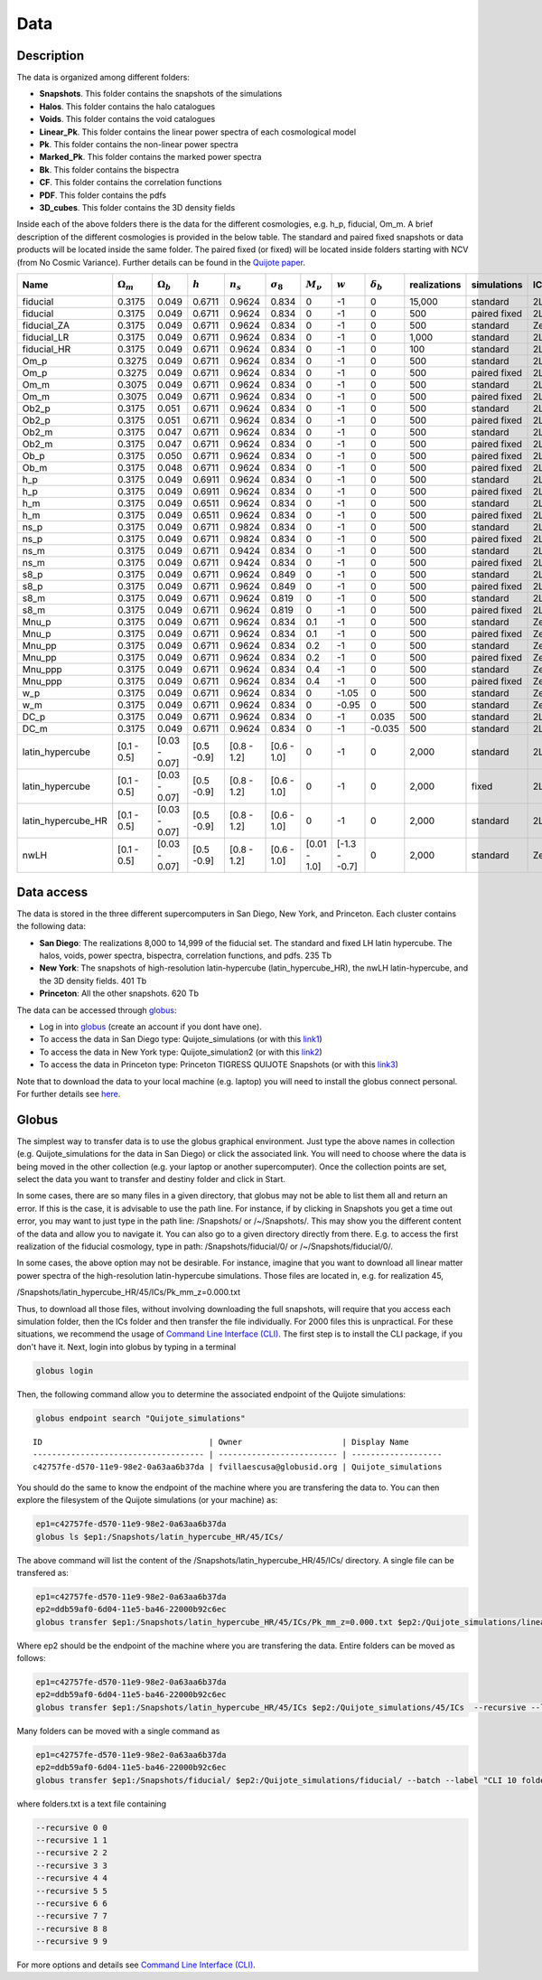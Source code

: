 ****
Data
****

Description
-----------

The data is organized among different folders:

- **Snapshots**. This folder contains the snapshots of the simulations
- **Halos**. This folder contains the halo catalogues
- **Voids**. This folder contains the void catalogues
- **Linear_Pk**. This folder contains the linear power spectra of each cosmological model
- **Pk**. This folder contains the non-linear power spectra
- **Marked_Pk**. This folder contains the marked power spectra
- **Bk**. This folder contains the bispectra 
- **CF**. This folder contains the correlation functions
- **PDF**. This folder contains the pdfs
- **3D_cubes**. This folder contains the 3D density fields

Inside each of the above folders there is the data for the different cosmologies, e.g. h_p, fiducial, Om_m. A brief description of the different cosmologies is provided in the below table. The standard and paired fixed snapshots or data products will be located inside the same folder. The paired fixed (or fixed) will be located inside folders starting with NCV (from No Cosmic Variance). Further details can be found in the `Quijote paper <https://arxiv.org/abs/1909.05273>`_. 


+-------------------+-------------------------+-------------------+------------+-------------+-------------------+---------------+--------------+------------------+--------------+-------------+----------+-------------------+---------------------+ 
| Name              | :math:`\Omega_m`        | :math:`\Omega_b`  | :math:`h`  | :math:`n_s` |  :math:`\sigma_8` | :math:`M_\nu` | :math:`w`    | :math:`\delta_b` | realizations | simulations | ICs      | :math:`N_c^{1/3}` | :math:`N_\nu^{1/3}` |
+===================+=========================+===================+============+=============+===================+===============+==============+==================+==============+=============+==========+===================+=====================+
|fiducial           |         0.3175          |     0.049         | 0.6711     | 0.9624      |0.834              |0              |-1            |0                 |15,000        |standard     |2LPT      | 512               |0                    |
+-------------------+-------------------------+-------------------+------------+-------------+-------------------+---------------+--------------+------------------+--------------+-------------+----------+-------------------+---------------------+ 
|fiducial           |         0.3175          |     0.049         | 0.6711     | 0.9624      |0.834              |0              |-1            |0                 |500           |paired fixed |2LPT      | 512               |0                    |
+-------------------+-------------------------+-------------------+------------+-------------+-------------------+---------------+--------------+------------------+--------------+-------------+----------+-------------------+---------------------+ 
|fiducial_ZA        |         0.3175          |     0.049         | 0.6711     | 0.9624      |0.834              |0              |-1            |0                 |500           |standard     |Zeldovich | 512               |0                    |
+-------------------+-------------------------+-------------------+------------+-------------+-------------------+---------------+--------------+------------------+--------------+-------------+----------+-------------------+---------------------+ 
|fiducial_LR        |         0.3175          |     0.049         | 0.6711     | 0.9624      |0.834              |0              |-1            |0                 |1,000         |standard     |2LPT      | 512               |0                    |
+-------------------+-------------------------+-------------------+------------+-------------+-------------------+---------------+--------------+------------------+--------------+-------------+----------+-------------------+---------------------+ 
|fiducial_HR        |         0.3175          |     0.049         | 0.6711     | 0.9624      |0.834              |0              |-1            |0                 |100           |standard     |2LPT      | 1,024             |0                    |
+-------------------+-------------------------+-------------------+------------+-------------+-------------------+---------------+--------------+------------------+--------------+-------------+----------+-------------------+---------------------+
|Om_p               |         0.3275          |     0.049         | 0.6711     | 0.9624      |0.834              |0              |-1            |0                 |500           |standard     |2LPT      | 512               |0                    |
+-------------------+-------------------------+-------------------+------------+-------------+-------------------+---------------+--------------+------------------+--------------+-------------+----------+-------------------+---------------------+
|Om_p               |         0.3275          |     0.049         | 0.6711     | 0.9624      |0.834              |0              |-1            |0                 |500           |paired fixed |2LPT      | 512               |0                    |
+-------------------+-------------------------+-------------------+------------+-------------+-------------------+---------------+--------------+------------------+--------------+-------------+----------+-------------------+---------------------+
|Om_m               |         0.3075          |     0.049         | 0.6711     | 0.9624      |0.834              |0              |-1            |0                 |500           |standard     |2LPT      | 512               |0                    |
+-------------------+-------------------------+-------------------+------------+-------------+-------------------+---------------+--------------+------------------+--------------+-------------+----------+-------------------+---------------------+
|Om_m               |         0.3075          |     0.049         | 0.6711     | 0.9624      |0.834              |0              |-1            |0                 |500           |paired fixed |2LPT      | 512               |0                    |
+-------------------+-------------------------+-------------------+------------+-------------+-------------------+---------------+--------------+------------------+--------------+-------------+----------+-------------------+---------------------+
|Ob2_p              |         0.3175          |     0.051         | 0.6711     | 0.9624      |0.834              |0              |-1            |0                 |500           |standard     |2LPT      | 512               |0                    |
+-------------------+-------------------------+-------------------+------------+-------------+-------------------+---------------+--------------+------------------+--------------+-------------+----------+-------------------+---------------------+
|Ob2_p              |         0.3175          |     0.051         | 0.6711     | 0.9624      |0.834              |0              |-1            |0                 |500           |paired fixed |2LPT      | 512               |0                    |
+-------------------+-------------------------+-------------------+------------+-------------+-------------------+---------------+--------------+------------------+--------------+-------------+----------+-------------------+---------------------+
|Ob2_m              |         0.3175          |     0.047         | 0.6711     | 0.9624      |0.834              |0              |-1            |0                 |500           |standard     |2LPT      | 512               |0                    |
+-------------------+-------------------------+-------------------+------------+-------------+-------------------+---------------+--------------+------------------+--------------+-------------+----------+-------------------+---------------------+
|Ob2_m              |         0.3175          |     0.047         | 0.6711     | 0.9624      |0.834              |0              |-1            |0                 |500           |paired fixed |2LPT      | 512               |0                    |
+-------------------+-------------------------+-------------------+------------+-------------+-------------------+---------------+--------------+------------------+--------------+-------------+----------+-------------------+---------------------+
|Ob_p               |         0.3175          |     0.050         | 0.6711     | 0.9624      |0.834              |0              |-1            |0                 |500           |paired fixed |2LPT      | 512               |0                    |
+-------------------+-------------------------+-------------------+------------+-------------+-------------------+---------------+--------------+------------------+--------------+-------------+----------+-------------------+---------------------+
|Ob_m               |         0.3175          |     0.048         | 0.6711     | 0.9624      |0.834              |0              |-1            |0                 |500           |paired fixed |2LPT      | 512               |0                    |
+-------------------+-------------------------+-------------------+------------+-------------+-------------------+---------------+--------------+------------------+--------------+-------------+----------+-------------------+---------------------+
|h_p                |         0.3175          |     0.049         | 0.6911     | 0.9624      |0.834              |0              |-1            |0                 |500           |standard     |2LPT      | 512               |0                    |
+-------------------+-------------------------+-------------------+------------+-------------+-------------------+---------------+--------------+------------------+--------------+-------------+----------+-------------------+---------------------+
|h_p                |         0.3175          |     0.049         | 0.6911     | 0.9624      |0.834              |0              |-1            |0                 |500           |paired fixed |2LPT      | 512               |0                    |
+-------------------+-------------------------+-------------------+------------+-------------+-------------------+---------------+--------------+------------------+--------------+-------------+----------+-------------------+---------------------+
|h_m                |         0.3175          |     0.049         | 0.6511     | 0.9624      |0.834              |0              |-1            |0                 |500           |standard     |2LPT      | 512               |0                    |
+-------------------+-------------------------+-------------------+------------+-------------+-------------------+---------------+--------------+------------------+--------------+-------------+----------+-------------------+---------------------+
|h_m                |         0.3175          |     0.049         | 0.6511     | 0.9624      |0.834              |0              |-1            |0                 |500           |paired fixed |2LPT      | 512               |0                    |
+-------------------+-------------------------+-------------------+------------+-------------+-------------------+---------------+--------------+------------------+--------------+-------------+----------+-------------------+---------------------+
|ns_p               |         0.3175          |     0.049         | 0.6711     | 0.9824      |0.834              |0              |-1            |0                 |500           |standard     |2LPT      | 512               |0                    |
+-------------------+-------------------------+-------------------+------------+-------------+-------------------+---------------+--------------+------------------+--------------+-------------+----------+-------------------+---------------------+
|ns_p               |         0.3175          |     0.049         | 0.6711     | 0.9824      |0.834              |0              |-1            |0                 |500           |paired fixed |2LPT      | 512               |0                    |
+-------------------+-------------------------+-------------------+------------+-------------+-------------------+---------------+--------------+------------------+--------------+-------------+----------+-------------------+---------------------+
|ns_m               |         0.3175          |     0.049         | 0.6711     | 0.9424      |0.834              |0              |-1            |0                 |500           |standard     |2LPT      | 512               |0                    |
+-------------------+-------------------------+-------------------+------------+-------------+-------------------+---------------+--------------+------------------+--------------+-------------+----------+-------------------+---------------------+
|ns_m               |         0.3175          |     0.049         | 0.6711     | 0.9424      |0.834              |0              |-1            |0                 |500           |paired fixed |2LPT      | 512               |0                    |
+-------------------+-------------------------+-------------------+------------+-------------+-------------------+---------------+--------------+------------------+--------------+-------------+----------+-------------------+---------------------+
|s8_p               |         0.3175          |     0.049         | 0.6711     | 0.9624      |0.849              |0              |-1            |0                 |500           |standard     |2LPT      | 512               |0                    |
+-------------------+-------------------------+-------------------+------------+-------------+-------------------+---------------+--------------+------------------+--------------+-------------+----------+-------------------+---------------------+
|s8_p               |         0.3175          |     0.049         | 0.6711     | 0.9624      |0.849              |0              |-1            |0                 |500           |paired fixed |2LPT      | 512               |0                    |
+-------------------+-------------------------+-------------------+------------+-------------+-------------------+---------------+--------------+------------------+--------------+-------------+----------+-------------------+---------------------+
|s8_m               |         0.3175          |     0.049         | 0.6711     | 0.9624      |0.819              |0              |-1            |0                 |500           |standard     |2LPT      | 512               |0                    |
+-------------------+-------------------------+-------------------+------------+-------------+-------------------+---------------+--------------+------------------+--------------+-------------+----------+-------------------+---------------------+
|s8_m               |         0.3175          |     0.049         | 0.6711     | 0.9624      |0.819              |0              |-1            |0                 |500           |paired fixed |2LPT      | 512               |0                    |
+-------------------+-------------------------+-------------------+------------+-------------+-------------------+---------------+--------------+------------------+--------------+-------------+----------+-------------------+---------------------+
|Mnu_p              |         0.3175          |     0.049         | 0.6711     | 0.9624      |0.834              |0.1            |-1            |0                 |500           |standard     |Zeldovich | 512               |512                  |
+-------------------+-------------------------+-------------------+------------+-------------+-------------------+---------------+--------------+------------------+--------------+-------------+----------+-------------------+---------------------+
|Mnu_p              |         0.3175          |     0.049         | 0.6711     | 0.9624      |0.834              |0.1            |-1            |0                 |500           |paired fixed |Zeldovich | 512               |512                  |
+-------------------+-------------------------+-------------------+------------+-------------+-------------------+---------------+--------------+------------------+--------------+-------------+----------+-------------------+---------------------+
|Mnu_pp             |         0.3175          |     0.049         | 0.6711     | 0.9624      |0.834              |0.2            |-1            |0                 |500           |standard     |Zeldovich | 512               |512                  |
+-------------------+-------------------------+-------------------+------------+-------------+-------------------+---------------+--------------+------------------+--------------+-------------+----------+-------------------+---------------------+
|Mnu_pp             |         0.3175          |     0.049         | 0.6711     | 0.9624      |0.834              |0.2            |-1            |0                 |500           |paired fixed |Zeldovich | 512               |512                  |
+-------------------+-------------------------+-------------------+------------+-------------+-------------------+---------------+--------------+------------------+--------------+-------------+----------+-------------------+---------------------+
|Mnu_ppp            |         0.3175          |     0.049         | 0.6711     | 0.9624      |0.834              |0.4            |-1            |0                 |500           |standard     |Zeldovich | 512               |512                  |
+-------------------+-------------------------+-------------------+------------+-------------+-------------------+---------------+--------------+------------------+--------------+-------------+----------+-------------------+---------------------+
|Mnu_ppp            |         0.3175          |     0.049         | 0.6711     | 0.9624      |0.834              |0.4            |-1            |0                 |500           |paired fixed |Zeldovich | 512               |512                  |
+-------------------+-------------------------+-------------------+------------+-------------+-------------------+---------------+--------------+------------------+--------------+-------------+----------+-------------------+---------------------+
|w_p                |         0.3175          |     0.049         | 0.6711     | 0.9624      |0.834              |0              |-1.05         |0                 |500           |standard     |Zeldovich | 512               |0                    |
+-------------------+-------------------------+-------------------+------------+-------------+-------------------+---------------+--------------+------------------+--------------+-------------+----------+-------------------+---------------------+
|w_m                |         0.3175          |     0.049         | 0.6711     | 0.9624      |0.834              |0              |-0.95         |0                 |500           |standard     |Zeldovich | 512               |0                    |
+-------------------+-------------------------+-------------------+------------+-------------+-------------------+---------------+--------------+------------------+--------------+-------------+----------+-------------------+---------------------+
|DC_p               |         0.3175          |     0.049         | 0.6711     | 0.9624      |0.834              |0              |-1            |0.035             |500           |standard     |2LPT      | 512               |0                    |
+-------------------+-------------------------+-------------------+------------+-------------+-------------------+---------------+--------------+------------------+--------------+-------------+----------+-------------------+---------------------+
|DC_m               |         0.3175          |     0.049         | 0.6711     | 0.9624      |0.834              |0              |-1            |-0.035            |500           |standard     |2LPT      | 512               |0                    |
+-------------------+-------------------------+-------------------+------------+-------------+-------------------+---------------+--------------+------------------+--------------+-------------+----------+-------------------+---------------------+
|latin_hypercube    |      [0.1 - 0.5]        |   [0.03 - 0.07]   |[0.5 -0.9]  |[0.8 - 1.2]  |[0.6 - 1.0]        |0              |-1            |0                 |2,000         |standard     |2LPT      | 512               |0                    |
+-------------------+-------------------------+-------------------+------------+-------------+-------------------+---------------+--------------+------------------+--------------+-------------+----------+-------------------+---------------------+
|latin_hypercube    |      [0.1 - 0.5]        |   [0.03 - 0.07]   |[0.5 -0.9]  |[0.8 - 1.2]  |[0.6 - 1.0]        |0              |-1            |0                 |2,000         |fixed        |2LPT      | 512               |0                    |
+-------------------+-------------------------+-------------------+------------+-------------+-------------------+---------------+--------------+------------------+--------------+-------------+----------+-------------------+---------------------+
|latin_hypercube_HR |      [0.1 - 0.5]        |   [0.03 - 0.07]   |[0.5 -0.9]  |[0.8 - 1.2]  |[0.6 - 1.0]        |0              |-1            |0                 |2,000         |standard     |2LPT      | 1,024             |0                    |
+-------------------+-------------------------+-------------------+------------+-------------+-------------------+---------------+--------------+------------------+--------------+-------------+----------+-------------------+---------------------+
|nwLH               |      [0.1 - 0.5]        |   [0.03 - 0.07]   |[0.5 -0.9]  |[0.8 - 1.2]  |[0.6 - 1.0]        |[0.01 - 1.0]   |[-1.3 - -0.7] |0                 |2,000         |standard     |Zeldovich | 512               |0                    |
+-------------------+-------------------------+-------------------+------------+-------------+-------------------+---------------+--------------+------------------+--------------+-------------+----------+-------------------+---------------------+



.. _data_access:

Data access
-----------

The data is stored in the three different supercomputers in San Diego, New York, and Princeton. Each cluster contains the following data:

- **San Diego**: The realizations 8,000 to 14,999 of the fiducial set. The standard and fixed LH latin hypercube. The halos, voids, power spectra, bispectra, correlation functions, and pdfs. 235 Tb
- **New York**: The snapshots of high-resolution latin-hypercube (latin_hypercube_HR), the nwLH latin-hypercube, and the 3D density fields. 401 Tb
- **Princeton**: All the other snapshots. 620 Tb


The data can be accessed through `globus <https://www.globus.org/>`_:

- Log in into `globus <https://www.globus.org/>`_ (create an account if you dont have one).
- To access the data in San Diego type: Quijote_simulations (or with this `link1 <https://app.globus.org/file-manager?origin_id=f4863854-3819-11eb-b171-0ee0d5d9299f&origin_path=%2F>`_)
- To access the data in New York type: Quijote_simulation2 (or with this `link2 <https://app.globus.org/file-manager?origin_id=e0eae0aa-5bca-11ea-9683-0e56c063f437&origin_path=%2F>`_)
- To access the data in Princeton type: Princeton TIGRESS QUIJOTE Snapshots (or with this `link3 <https://app.globus.org/file-manager?origin_id=8ce7cdf0-7e85-11ea-97a5-0e56c063f437&origin_path=%2F>`_)

Note that to download the data to your local machine (e.g. laptop) you will need to install the globus connect personal. For further details see `here <https://github.com/franciscovillaescusa/Quijote-simulations/blob/master/documentation/globus.md>`_.


Globus
------

The simplest way to transfer data is to use the globus graphical environment. Just type the above names in collection (e.g. Quijote_simulations for the data in San Diego) or click the associated link. You will need to choose where the data is being moved in the other collection (e.g. your laptop or another supercomputer). Once the collection points are set, select the data you want to transfer and destiny folder and click in Start.

.. image:: Globus.png

In some cases, there are so many files in a given directory, that globus may not be able to list them all and return an error. If this is the case, it is advisable to use the path line. For instance, if by clicking in Snapshots you get a time out error, you may want to just type in the path line: /Snapshots/ or /~/Snapshots/. This may show you the different content of the data and allow you to navigate it. You can also go to a given directory directly from there. E.g. to access the first realization of the fiducial cosmology, type in path: /Snapshots/fiducial/0/ or /~/Snapshots/fiducial/0/.

In some cases, the above option may not be desirable. For instance, imagine that you want to download all linear matter power spectra of the high-resolution latin-hypercube simulations. Those files are located in, e.g. for realization 45,

/Snapshots/latin_hypercube_HR/45/ICs/Pk_mm_z=0.000.txt

Thus, to download all those files, without involving downloading the full snapshots, will require that you access each simulation folder, then the ICs folder and then transfer the file individually. For 2000 files this is unpractical. For these situations, we recommend the usage of `Command Line Interface (CLI) <https://docs.globus.org/cli/>`_. The first step is to install the CLI package, if you don't have it. Next, login into globus by typing in a terminal

.. code-block:: bash

   globus login

Then, the following command allow you to determine the associated endpoint of the Quijote simulations:

.. code-block:: bash
		
   globus endpoint search "Quijote_simulations"

::
   
   ID                                   | Owner                     | Display Name       
   ------------------------------------ | ------------------------- | -------------------
   c42757fe-d570-11e9-98e2-0a63aa6b37da | fvillaescusa@globusid.org | Quijote_simulations


You should do the same to know the endpoint of the machine where you are transfering the data to. You can then explore the filesystem of the Quijote simulations (or your machine) as:

.. code-block:: bash
		
   ep1=c42757fe-d570-11e9-98e2-0a63aa6b37da
   globus ls $ep1:/Snapshots/latin_hypercube_HR/45/ICs/


The above command will list the content of the /Snapshots/latin_hypercube_HR/45/ICs/ directory. A single file can be transfered as:

.. code-block:: bash
   
   ep1=c42757fe-d570-11e9-98e2-0a63aa6b37da
   ep2=ddb59af0-6d04-11e5-ba46-22000b92c6ec
   globus transfer $ep1:/Snapshots/latin_hypercube_HR/45/ICs/Pk_mm_z=0.000.txt $ep2:/Quijote_simulations/linear_Pk/45/Pk_mm_z=0.000.txt --label "single file transfer"


Where ep2 should be the endpoint of the machine where you are transfering the data. Entire folders can be moved as follows:

.. code-block:: bash
		
   ep1=c42757fe-d570-11e9-98e2-0a63aa6b37da
   ep2=ddb59af0-6d04-11e5-ba46-22000b92c6ec
   globus transfer $ep1:/Snapshots/latin_hypercube_HR/45/ICs $ep2:/Quijote_simulations/45/ICs  --recursive --label "single folder transfer"

Many folders can be moved with a single command as

.. code-block:: bash

   ep1=c42757fe-d570-11e9-98e2-0a63aa6b37da
   ep2=ddb59af0-6d04-11e5-ba46-22000b92c6ec
   globus transfer $ep1:/Snapshots/fiducial/ $ep2:/Quijote_simulations/fiducial/ --batch --label "CLI 10 folders" < folders.txt


where folders.txt is a text file containing

.. code-block:: bash
		
    --recursive 0 0
    --recursive 1 1
    --recursive 2 2
    --recursive 3 3
    --recursive 4 4
    --recursive 5 5
    --recursive 6 6
    --recursive 7 7
    --recursive 8 8
    --recursive 9 9

For more options and details see `Command Line Interface (CLI) <https://docs.globus.org/cli/>`_.


